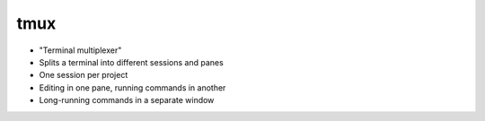 .. raw:: pdf

   PageBreak standardPage

tmux
====

* "Terminal multiplexer"
* Splits a terminal into different sessions and panes
* One session per project
* Editing in one pane, running commands in another
* Long-running commands in a separate window
